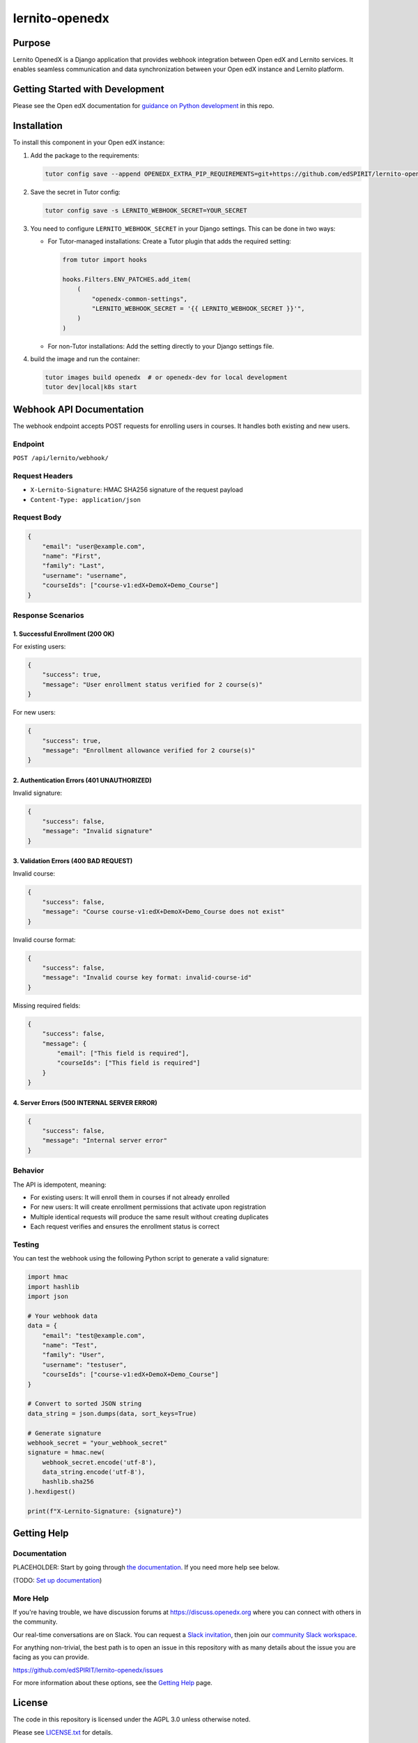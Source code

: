 lernito-openedx
###############

|pypi-badge| |ci-badge| |codecov-badge| |doc-badge| |pyversions-badge|
|license-badge| |status-badge|

Purpose
*******

Lernito OpenedX is a Django application that provides webhook integration between Open edX and Lernito services.
It enables seamless communication and data synchronization between your Open edX instance and Lernito platform.

Getting Started with Development
********************************

Please see the Open edX documentation for `guidance on Python development`_ in this repo.

.. _guidance on Python development: https://docs.openedx.org/en/latest/developers/how-tos/get-ready-for-python-dev.html

Installation
************

To install this component in your Open edX instance:

1. Add the package to the requirements:

   .. code-block:: bash

       tutor config save --append OPENEDX_EXTRA_PIP_REQUIREMENTS=git+https://github.com/edSPIRIT/lernito-openedx.git

2. Save the secret in Tutor config:

   .. code-block:: bash

       tutor config save -s LERNITO_WEBHOOK_SECRET=YOUR_SECRET

3. You need to configure ``LERNITO_WEBHOOK_SECRET`` in your Django settings. This can be done in two ways:

   - For Tutor-managed installations:
     Create a Tutor plugin that adds the required setting:

     .. code-block:: python

         from tutor import hooks

         hooks.Filters.ENV_PATCHES.add_item(
             (
                 "openedx-common-settings",
                 "LERNITO_WEBHOOK_SECRET = '{{ LERNITO_WEBHOOK_SECRET }}'",
             )
         )

   - For non-Tutor installations:
     Add the setting directly to your Django settings file.

4. build the image and run the container:

   .. code-block:: bash

       tutor images build openedx  # or openedx-dev for local development
       tutor dev|local|k8s start

Webhook API Documentation
***********************

The webhook endpoint accepts POST requests for enrolling users in courses. It handles both existing and new users.

Endpoint
========

``POST /api/lernito/webhook/``

Request Headers
==============

- ``X-Lernito-Signature``: HMAC SHA256 signature of the request payload
- ``Content-Type: application/json``

Request Body
===========

.. code-block:: json

    {
        "email": "user@example.com",
        "name": "First",
        "family": "Last",
        "username": "username",
        "courseIds": ["course-v1:edX+DemoX+Demo_Course"]
    }

Response Scenarios
================

1. Successful Enrollment (200 OK)
--------------------------------

For existing users:

.. code-block:: json

    {
        "success": true,
        "message": "User enrollment status verified for 2 course(s)"
    }

For new users:

.. code-block:: json

    {
        "success": true,
        "message": "Enrollment allowance verified for 2 course(s)"
    }

2. Authentication Errors (401 UNAUTHORIZED)
----------------------------------------

Invalid signature:

.. code-block:: json

    {
        "success": false,
        "message": "Invalid signature"
    }

3. Validation Errors (400 BAD REQUEST)
------------------------------------

Invalid course:

.. code-block:: json

    {
        "success": false,
        "message": "Course course-v1:edX+DemoX+Demo_Course does not exist"
    }

Invalid course format:

.. code-block:: json

    {
        "success": false,
        "message": "Invalid course key format: invalid-course-id"
    }

Missing required fields:

.. code-block:: json

    {
        "success": false,
        "message": {
            "email": ["This field is required"],
            "courseIds": ["This field is required"]
        }
    }

4. Server Errors (500 INTERNAL SERVER ERROR)
-----------------------------------------

.. code-block:: json

    {
        "success": false,
        "message": "Internal server error"
    }

Behavior
========

The API is idempotent, meaning:

- For existing users: It will enroll them in courses if not already enrolled
- For new users: It will create enrollment permissions that activate upon registration
- Multiple identical requests will produce the same result without creating duplicates
- Each request verifies and ensures the enrollment status is correct

Testing
=======

You can test the webhook using the following Python script to generate a valid signature:

.. code-block:: python

    import hmac
    import hashlib
    import json

    # Your webhook data
    data = {
        "email": "test@example.com",
        "name": "Test",
        "family": "User",
        "username": "testuser",
        "courseIds": ["course-v1:edX+DemoX+Demo_Course"]
    }

    # Convert to sorted JSON string
    data_string = json.dumps(data, sort_keys=True)

    # Generate signature
    webhook_secret = "your_webhook_secret"
    signature = hmac.new(
        webhook_secret.encode('utf-8'),
        data_string.encode('utf-8'),
        hashlib.sha256
    ).hexdigest()

    print(f"X-Lernito-Signature: {signature}")

Getting Help
************

Documentation
=============

PLACEHOLDER: Start by going through `the documentation`_.  If you need more help see below.

.. _the documentation: https://docs.openedx.org/projects/lernito-openedx

(TODO: `Set up documentation <https://openedx.atlassian.net/wiki/spaces/DOC/pages/21627535/Publish+Documentation+on+Read+the+Docs>`_)

More Help
=========

If you're having trouble, we have discussion forums at
https://discuss.openedx.org where you can connect with others in the
community.

Our real-time conversations are on Slack. You can request a `Slack
invitation`_, then join our `community Slack workspace`_.

For anything non-trivial, the best path is to open an issue in this
repository with as many details about the issue you are facing as you
can provide.

https://github.com/edSPIRIT/lernito-openedx/issues

For more information about these options, see the `Getting Help <https://openedx.org/getting-help>`__ page.

.. _Slack invitation: https://openedx.org/slack
.. _community Slack workspace: https://openedx.slack.com/

License
*******

The code in this repository is licensed under the AGPL 3.0 unless
otherwise noted.

Please see `LICENSE.txt <LICENSE.txt>`_ for details.

Contributing
************

Contributions are very welcome.
Please read `How To Contribute <https://openedx.org/r/how-to-contribute>`_ for details.

This project is currently accepting all types of contributions, bug fixes,
security fixes, maintenance work, or new features.  However, please make sure
to discuss your new feature idea with the maintainers before beginning development
to maximize the chances of your change being accepted.
You can start a conversation by creating a new issue on this repo summarizing
your idea.

The Open edX Code of Conduct
****************************

All community members are expected to follow the `Open edX Code of Conduct`_.

.. _Open edX Code of Conduct: https://openedx.org/code-of-conduct/

People
******

The assigned maintainers for this component and other project details may be
found in `Backstage`_. Backstage pulls this data from the ``catalog-info.yaml``
file in this repo.

.. _Backstage: https://backstage.openedx.org/catalog/default/component/lernito-openedx

Reporting Security Issues
*************************

Please do not report security issues in public. Please email security@openedx.org.

.. |pypi-badge| image:: https://img.shields.io/pypi/v/lernito-openedx.svg
    :target: https://pypi.python.org/pypi/lernito-openedx/
    :alt: PyPI

.. |ci-badge| image:: https://github.com/edSPIRIT/lernito-openedx/workflows/Python%20CI/badge.svg?branch=main
    :target: https://github.com/edSPIRIT/lernito-openedx/actions
    :alt: CI

.. |codecov-badge| image:: https://codecov.io/github/edSPIRIT/lernito-openedx/coverage.svg?branch=main
    :target: https://codecov.io/github/edSPIRIT/lernito-openedx?branch=main
    :alt: Codecov

.. |doc-badge| image:: https://readthedocs.org/projects/lernito-openedx/badge/?version=latest
    :target: https://docs.openedx.org/projects/lernito-openedx
    :alt: Documentation

.. |pyversions-badge| image:: https://img.shields.io/pypi/pyversions/lernito-openedx.svg
    :target: https://pypi.python.org/pypi/lernito-openedx/
    :alt: Supported Python versions

.. |license-badge| image:: https://img.shields.io/github/license/edSPIRIT/lernito-openedx.svg
    :target: https://github.com/edSPIRIT/lernito-openedx/blob/main/LICENSE.txt
    :alt: License

.. TODO: Choose one of the statuses below and remove the other status-badge lines.
.. |status-badge| image:: https://img.shields.io/badge/Status-Experimental-yellow
.. .. |status-badge| image:: https://img.shields.io/badge/Status-Maintained-brightgreen
.. .. |status-badge| image:: https://img.shields.io/badge/Status-Deprecated-orange
.. .. |status-badge| image:: https://img.shields.io/badge/Status-Unsupported-red
